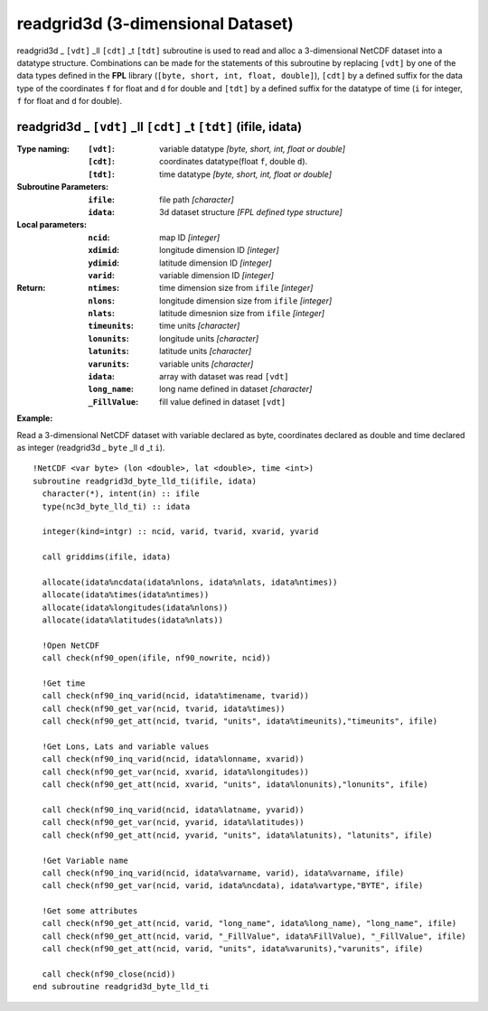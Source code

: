 readgrid3d (3-dimensional Dataset)
``````````````````````````````````
.. highlight:: fortran
   :linenothreshold: 2

readgrid3d _ ``[vdt]`` _ll ``[cdt]`` _t ``[tdt]`` subroutine is used to read and alloc a 3-dimensional NetCDF dataset into a datatype structure. 
Combinations can be made for the statements of this subroutine by replacing ``[vdt]`` 
by one of the data types defined in the **FPL** library (``[byte, short, int, float, double]``), 
``[cdt]`` by a defined suffix for the data type of the coordinates ``f`` for float and ``d`` for double and
``[tdt]`` by a defined suffix for the datatype of time (``i`` for integer, ``f`` for float and ``d`` for double).

readgrid3d _ ``[vdt]`` _ll ``[cdt]`` _t ``[tdt]`` (ifile, idata)
----------------------------------------------------------------

:Type naming:
 :``[vdt]``: variable datatype `[byte, short, int, float or double]`
 :``[cdt]``: coordinates datatype(float ``f``, double ``d``).
 :``[tdt]``: time datatype `[byte, short, int, float or double]`
:Subroutine Parameters:
 :``ifile``: file path `[character]` 
 :``idata``: 3d dataset structure `[FPL defined type structure]` 
:Local parameters: 
 :``ncid``: map ID `[integer]`
 :``xdimid``: longitude dimension ID `[integer]`
 :``ydimid``: latitude dimension ID `[integer]`
 :``varid``: variable dimension ID `[integer]`
:Return:
 :``ntimes``: time dimension size from ``ifile`` `[integer]`
 :``nlons``: longitude dimension size from ``ifile`` `[integer]`
 :``nlats``: latitude dimesnion size from ``ifile`` `[integer]`
 :``timeunits``: time units `[character]` 
 :``lonunits``: longitude units `[character]` 
 :``latunits``: latitude units `[character]`
 :``varunits``: variable units `[character]`
 :``idata``: array with dataset was read ``[vdt]``
 :``long_name``: long name defined in dataset `[character]`
 :``_FillValue``: fill value defined in dataset ``[vdt]``

**Example:**

Read a 3-dimensional NetCDF dataset with variable declared as byte, coordinates declared as double and time declared as integer (readgrid3d _ ``byte`` _ll ``d`` _t ``i``).

::

  !NetCDF <var byte> (lon <double>, lat <double>, time <int>)
  subroutine readgrid3d_byte_lld_ti(ifile, idata)
    character(*), intent(in) :: ifile
    type(nc3d_byte_lld_ti) :: idata
  
    integer(kind=intgr) :: ncid, varid, tvarid, xvarid, yvarid
  
    call griddims(ifile, idata)
  
    allocate(idata%ncdata(idata%nlons, idata%nlats, idata%ntimes))
    allocate(idata%times(idata%ntimes))
    allocate(idata%longitudes(idata%nlons))
    allocate(idata%latitudes(idata%nlats))
  
    !Open NetCDF
    call check(nf90_open(ifile, nf90_nowrite, ncid))
  
    !Get time
    call check(nf90_inq_varid(ncid, idata%timename, tvarid))
    call check(nf90_get_var(ncid, tvarid, idata%times))
    call check(nf90_get_att(ncid, tvarid, "units", idata%timeunits),"timeunits", ifile)
  
    !Get Lons, Lats and variable values
    call check(nf90_inq_varid(ncid, idata%lonname, xvarid))
    call check(nf90_get_var(ncid, xvarid, idata%longitudes))
    call check(nf90_get_att(ncid, xvarid, "units", idata%lonunits),"lonunits", ifile)
  
    call check(nf90_inq_varid(ncid, idata%latname, yvarid))
    call check(nf90_get_var(ncid, yvarid, idata%latitudes))
    call check(nf90_get_att(ncid, yvarid, "units", idata%latunits), "latunits", ifile)
  
    !Get Variable name
    call check(nf90_inq_varid(ncid, idata%varname, varid), idata%varname, ifile)
    call check(nf90_get_var(ncid, varid, idata%ncdata), idata%vartype,"BYTE", ifile)
  
    !Get some attributes
    call check(nf90_get_att(ncid, varid, "long_name", idata%long_name), "long_name", ifile)
    call check(nf90_get_att(ncid, varid, "_FillValue", idata%FillValue), "_FillValue", ifile)
    call check(nf90_get_att(ncid, varid, "units", idata%varunits),"varunits", ifile)
  
    call check(nf90_close(ncid))
  end subroutine readgrid3d_byte_lld_ti
